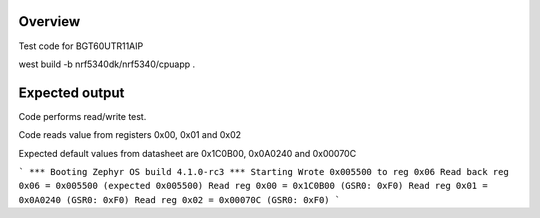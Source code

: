 
Overview
********

Test code for BGT60UTR11AIP

west build -b nrf5340dk/nrf5340/cpuapp .

Expected output
********

Code performs read/write test.

Code reads value from registers 0x00, 0x01 and 0x02

Expected default values from datasheet are 0x1C0B00, 0x0A0240 and 0x00070C

```
*** Booting Zephyr OS build 4.1.0-rc3 ***
Starting
Wrote 0x005500 to reg 0x06
Read back reg 0x06 = 0x005500 (expected 0x005500)
Read reg 0x00 = 0x1C0B00 (GSR0: 0xF0)
Read reg 0x01 = 0x0A0240 (GSR0: 0xF0)
Read reg 0x02 = 0x00070C (GSR0: 0xF0)
```
